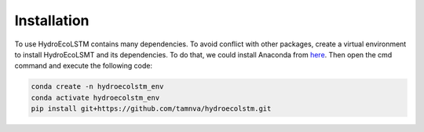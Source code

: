 Installation
===========
.. Installation

To use HydroEcoLSTM contains many dependencies. To avoid conflict with other packages, create a virtual environment to install HydroEcoLSMT and its dependencies. To do that, we could install Anaconda from `here <https://www.anaconda.com/>`_. Then open the cmd command and execute the following code:

.. code-block::

    conda create -n hydroecolstm_env
    conda activate hydroecolstm_env
    pip install git+https://github.com/tamnva/hydroecolstm.git
	
